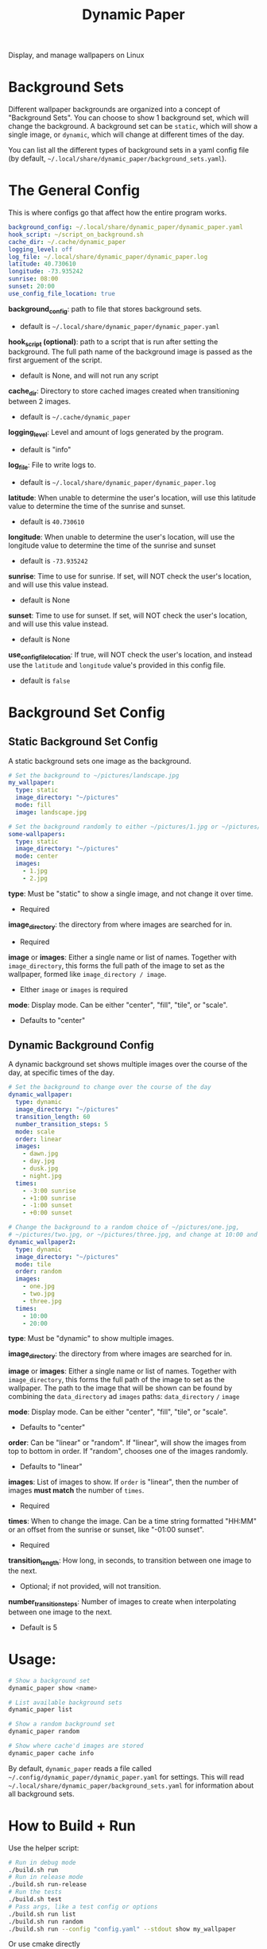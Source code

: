 #+title: Dynamic Paper

Display, and manage wallpapers on Linux

* Background Sets
Different wallpaper backgrounds are organized into a concept of "Background Sets". You can choose to
show 1 background set, which will change the background. A background set can be =static=, which will
show a single image, or =dynamic=, which will change at different times of the day.

You can list all the different types of background sets in a yaml config file (by default, =~/.local/share/dynamic_paper/background_sets.yaml=).

* The General Config
This is where configs go that affect how the entire program works.
#+begin_src yaml
background_config: ~/.local/share/dynamic_paper/dynamic_paper.yaml
hook_script: ~/script_on_background.sh
cache_dir: ~/.cache/dynamic_paper
logging_level: off
log_file: ~/.local/share/dynamic_paper/dynamic_paper.log
latitude: 40.730610
longitude: -73.935242
sunrise: 08:00
sunset: 20:00
use_config_file_location: true
#+end_src

*background_config*: path to file that stores background sets.
- default is =~/.local/share/dynamic_paper/dynamic_paper.yaml=

*hook_script (optional)*: path to a script that is run after setting the background. The full path name of the
background image is passed as the first arguement of the script.
- default is None, and will not run any script

*cache_dir*: Directory to store cached images created when transitioning between 2 images.
- default is =~/.cache/dynamic_paper=

*logging_level*: Level and amount of logs generated by the program.
- default is "info"

*log_file*: File to write logs to.
- default is =~/.local/share/dynamic_paper/dynamic_paper.log=

*latitude*: When unable to determine the user's location, will use this latitude value to determine
  the time of the sunrise and sunset.
- default is =40.730610=

*longitude*: When unable to determine the user's location, will use the longitude value to determine
the time of the sunrise and sunset
- default is =-73.935242=

*sunrise*: Time to use for sunrise. If set, will NOT check the user's location, and will use this
value instead.
- default is None

*sunset*: Time to use for sunset. If set, will NOT check the user's location, and will use this value instead.
- default is None

*use_config_file_location*: If true, will NOT check the user's location, and instead use the =latitude=
 and =longitude= value's provided in this config file.
- default is =false=

* Background Set Config
**  Static Background Set Config
A static background sets one image as the background.

#+begin_src yaml
# Set the background to ~/pictures/landscape.jpg
my_wallpaper:
  type: static
  image_directory: "~/pictures"
  mode: fill
  image: landscape.jpg

# Set the background randomly to either ~/pictures/1.jpg or ~/pictures/2.jpg
some-wallpapers:
  type: static
  image_directory: "~/pictures"
  mode: center
  images:
    - 1.jpg
    - 2.jpg
#+end_src

*type*: Must be "static" to show a single image, and not change it over time.
- Required

*image_directory*: the directory from where images are searched for in.
- Required

*image* or *images*: Either a single name or list of names. Together with =image_directory=, this forms
the full path of the image to set as the wallpaper, formed like =image_directory / image=.
- EIther =image= or =images= is required

*mode*: Display mode. Can be either "center", "fill", "tile", or "scale".
- Defaults to "center"

** Dynamic Background Config
A dynamic background set shows multiple images over the course of the day, at specific times of the day.

#+begin_src yaml
# Set the background to change over the course of the day
dynamic_wallpaper:
  type: dynamic
  image_directory: "~/pictures"
  transition_length: 60
  number_transition_steps: 5
  mode: scale
  order: linear
  images:
    - dawn.jpg
    - day.jpg
    - dusk.jpg
    - night.jpg
  times:
    - -3:00 sunrise
    - +1:00 sunrise
    - -1:00 sunset
    - +0:00 sunset

# Change the background to a random choice of ~/pictures/one.jpg,
# ~/pictures/two.jpg, or ~/pictures/three.jpg, and change at 10:00 and 20:00
dynamic_wallpaper2:
  type: dynamic
  image_directory: "~/pictures"
  mode: tile
  order: random
  images:
    - one.jpg
    - two.jpg
    - three.jpg
  times:
    - 10:00
    - 20:00
#+end_src

*type*: Must be "dynamic" to show multiple images.

*image_directory*: the directory from where images are searched for in.

*image* or *images*: Either a single name or list of names. Together with =image_directory=, this forms
the full path of the image to set as the wallpaper. The path to the image that will be shown can be
found by combining the =data_directory= ad =images= paths: =data_directory= =/= =image=

*mode*: Display mode. Can be either "center", "fill", "tile", or "scale".
- Defaults to "center"

*order*: Can be "linear" or "random". If "linear", will show the images from top to bottom in order.
If "random", chooses one of the images randomly.
- Defaults to "linear"

*images*: List of images to show. If =order= is "linear", then the number of images *must match* the
number of =times=.
- Required

*times*: When to change the image. Can be a time string formatted "HH:MM" or an offset from the
sunrise or sunset, like "-01:00 sunset".
- Required

*transition_length*: How long, in seconds, to transition between one image to the next.
- Optional; if not provided, will not transition.

*number_transition_steps*: Number of images to create when interpolating between one image to the next.
- Default is 5

* Usage:
#+begin_src bash
# Show a background set
dynamic_paper show <name>

# List available background sets
dynamic_paper list

# Show a random background set
dynamic_paper random

# Show where cache'd images are stored
dynamic_paper cache info
#+end_src

By default, =dynamic_paper= reads a file called =~/.config/dynamic_paper/dynamic_paper.yaml= for
settings. This will read  =~/.local/share/dynamic_paper/background_sets.yaml= for information about
all background sets.

* How to Build + Run
Use the helper script:
#+begin_src bash
# Run in debug mode
./build.sh run
# Run in release mode
./build.sh run-release
# Run the tests
./build.sh test
# Pass args, like a test config or options
./build.sh run list
./build.sh run random
./build.sh run --config "config.yaml" --stdout show my_wallpaper
#+end_src

Or use cmake directly
#+begin_src bash
# from the project root..

mkdir -p Release
cd Release
cmake -DCMAKE_BUILD_TYPE=Debug .. # or do "Release" for release mode
# run
make dynamic_paper
./bin/dynamic_paper
# run tests
make dynamic_paper_test
./bin/dynamic_paper_test
#+end_src
